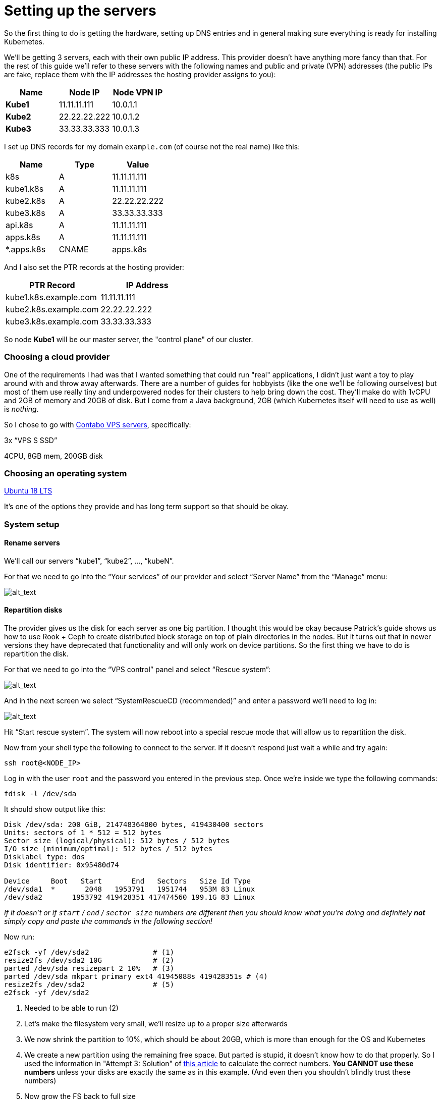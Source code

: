 
= Setting up the servers

So the first thing to do is getting the hardware, setting up DNS entries
and in general making sure everything is ready for installing Kubernetes.

We'll be getting 3 servers, each with their own public IP address. This
provider doesn't have anything more fancy than that. For the rest of
this guide we'll refer to these servers with the following names and
public and private (VPN) addresses (the public IPs are fake, replace
them with the IP addresses the hosting provider assigns to you):

[cols=",,",options="header",]
|===============================
|Name |Node IP |Node VPN IP
|*Kube1* |11.11.11.111 |10.0.1.1
|*Kube2* |22.22.22.222 |10.0.1.2
|*Kube3* |33.33.33.333 |10.0.1.3
|===============================

I set up DNS records for my domain `example.com` (of course not the real
name) like this:

[cols=",,",options="header",]
|===========================
|Name |Type |Value
|k8s |A |11.11.11.111
|kube1.k8s |A |11.11.11.111
|kube2.k8s |A |22.22.22.222
|kube3.k8s |A |33.33.33.333
|api.k8s |A |11.11.11.111
|apps.k8s |A |11.11.11.111
|*.apps.k8s |CNAME |apps.k8s
|===========================

And I also set the PTR records at the hosting provider:

[cols=",",options="header",]
|===================================
|PTR Record |IP Address
|kube1.k8s.example.com |11.11.11.111
|kube2.k8s.example.com |22.22.22.222
|kube3.k8s.example.com |33.33.33.333
|===================================

So node *Kube1* will be our master server, the "control plane" of our
cluster.

=== Choosing a cloud provider

One of the requirements I had was that I wanted something that could run
"real" applications, I didn't just want a toy to play around with and
throw away afterwards. There are a number of guides for hobbyists (like
the one we'll be following ourselves) but most of them use really tiny
and underpowered nodes for their clusters to help bring down the cost.
They'll make do with 1vCPU and 2GB of memory and 20GB of disk. But I
come from a Java background, 2GB (which Kubernetes itself will need to
use as well) is _nothing_.

So I chose to go with https://contabo.com/?show=vps[Contabo VPS
servers], specifically:

3x “VPS S SSD”

4CPU, 8GB mem, 200GB disk

=== Choosing an operating system

https://releases.ubuntu.com/18.04.4/[Ubuntu 18 LTS]

It’s one of the options they provide and has long term support so that
should be okay.

=== System setup

==== Rename servers

We’ll call our servers “kube1”, “kube2”, …, “kubeN”.

For that we need to go into the “Your services” of our provider and
select “Server Name” from the “Manage” menu:

image:images/servers.png[alt_text]

==== Repartition disks

The provider gives us the disk for each server as one big partition. I
thought this would be okay because Patrick's guide shows us how to use
Rook + Ceph to create distributed block storage on top of plain
directories in the nodes. But it turns out that in newer versions they
have deprecated that functionality and will only work on device
partitions. So the first thing we have to do is repartition the disk.

For that we need to go into the “VPS control” panel and select “Rescue
system”:

image:images/rescue1.png[alt_text]

And in the next screen we select “SystemRescueCD (recommended)” and
enter a password we’ll need to log in:

image:images/rescue2.png[alt_text]

Hit “Start rescue system”. The system will now reboot into a special
rescue mode that will allow us to repartition the disk.

Now from your shell type the following to connect to the server. If it
doesn't respond just wait a while and try again:

....
ssh root@<NODE_IP>
....

Log in with the user `root` and the password you entered in the previous
step. Once we’re inside we type the following commands:

....
fdisk -l /dev/sda
....

It should show output like this:

....
Disk /dev/sda: 200 GiB, 214748364800 bytes, 419430400 sectors
Units: sectors of 1 * 512 = 512 bytes
Sector size (logical/physical): 512 bytes / 512 bytes
I/O size (minimum/optimal): 512 bytes / 512 bytes
Disklabel type: dos
Disk identifier: 0x95480d74

Device     Boot   Start       End   Sectors   Size Id Type
/dev/sda1  *       2048   1953791   1951744   953M 83 Linux
/dev/sda2       1953792 419428351 417474560 199.1G 83 Linux
....

_If it doesn’t or if `start` / `end` / `sector size` numbers are
different then you should know what you’re doing and definitely *not*
simply copy and paste the commands in the following section!_

Now run:

....
e2fsck -yf /dev/sda2               # (1)
resize2fs /dev/sda2 10G            # (2)
parted /dev/sda resizepart 2 10%   # (3)
parted /dev/sda mkpart primary ext4 41945088s 419428351s # (4)
resize2fs /dev/sda2                # (5)
e2fsck -yf /dev/sda2
....

. Needed to be able to run (2)
. Let's make the filesystem very small, we'll resize up to a proper size
afterwards
. We now shrink the partition to 10%, which should be about 20GB, which
is more than enough for the OS and Kubernetes
. We create a new partition using the remaining free space. But parted
is stupid, it doesn't know how to do that properly. So I used the
information in "Attempt 3: Solution" of
https://blog.hqcodeshop.fi/archives/273-GNU-Parted-Solving-the-dreaded-The-resulting-partition-is-not-properly-aligned-for-best-performance.html[this
article] to calculate the correct numbers. *You CANNOT use these
numbers* unless your disks are exactly the same as in this example. (And
even then you shouldn't blindly trust these numbers)
. Now grow the FS back to full size

We’re done now here, so let’s reboot back into our regular environment,
type:

....
reboot
....

And then we do this for the other two servers too.

==== Prepare SSH

Now before logging in again we'll first make that a bit simpler by
copying an SSH key to each node. First we have to generate a
public/private key pair. You might already have one that you can use, in
that case you can skip this step:

....
ssh-keygen -t rsa -b 4096 -C "your_email@example.com"
....

Answer the questions (we can use the defaults) and the key pair will be
created.

Now we’ll copy our public key to a server using the following command
(`NODE_NAME` is one of "kube1", "kube2" or "kube3" of course):

....
ssh-copy-id root@<NODE_NAME>.k8s.example.com
....

It will ask for the password that the provider gave you. Repeat this for
each server.

After that you can log into the servers using SSH:

....
ssh root@<NODE_NAME>.k8s.example.com
....
